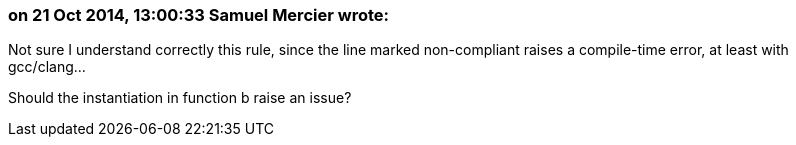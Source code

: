 === on 21 Oct 2014, 13:00:33 Samuel Mercier wrote:
Not sure I understand correctly this rule, since the line marked non-compliant raises a compile-time error, at least with gcc/clang...


Should the instantiation in function b raise an issue?

